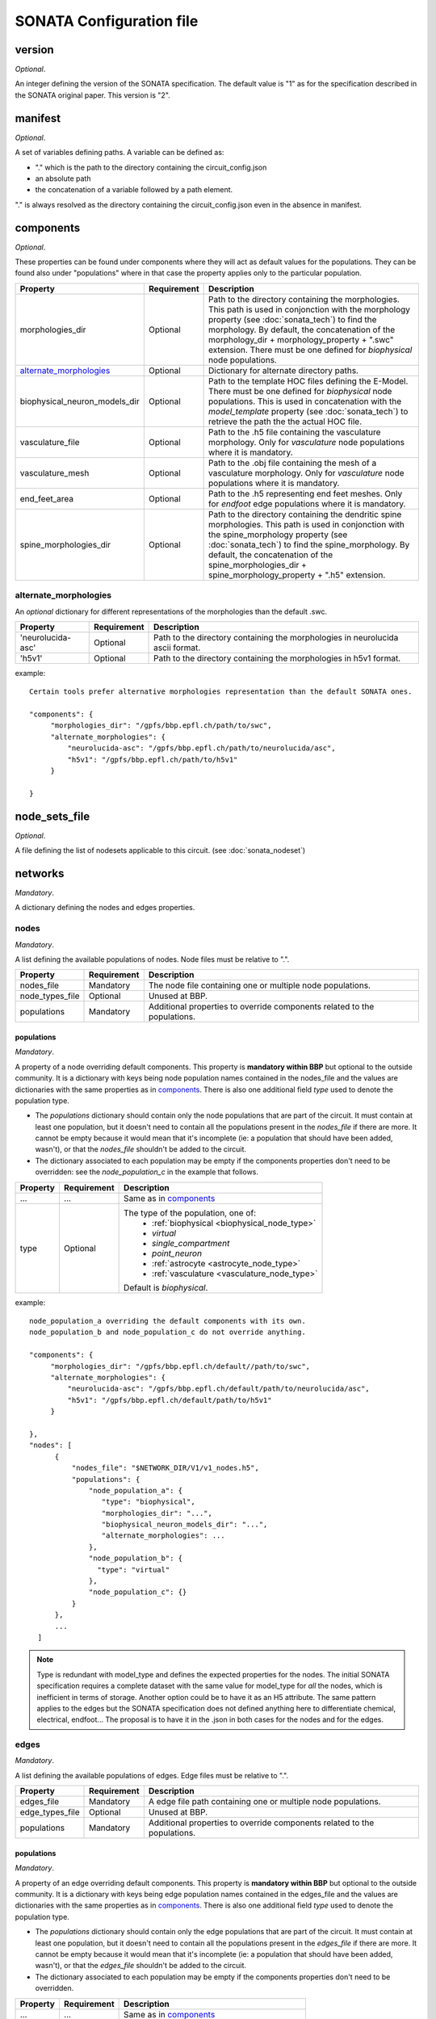 .. _sonata_config:

SONATA Configuration file
=========================

version
-------

*Optional*.

An integer defining the version of the SONATA specification.
The default value is "1" as for the specification described in the SONATA original paper.
This version is "2".


manifest
--------

*Optional*.

A set of variables defining paths.
A variable can be defined as:

- "." which is the path to the directory containing the circuit_config.json

- an absolute path

- the concatenation of a variable followed by a path element.

"." is always resolved as the directory containing the circuit_config.json even in the absence in manifest.


components
----------

*Optional*.

These properties can be found under components where they will act as default values for the populations.
They can be found also under "populations" where in that case the property applies only to the particular population.

.. table::

   =============================== =========== ====================================
   Property                        Requirement Description
   =============================== =========== ====================================
   morphologies_dir                Optional    Path to the directory containing the morphologies.
                                               This path is used in conjonction with the morphology property (see :doc:`sonata_tech`) to find the morphology.
                                               By default, the concatenation of the morphology_dir + morphology_property + ".swc" extension.
                                               There must be one defined for `biophysical` node populations.
   `alternate_morphologies`_       Optional    Dictionary for alternate directory paths.
   biophysical_neuron_models_dir   Optional    Path to the template HOC files defining the E-Model.
                                               There must be one defined for `biophysical` node populations.
                                               This is used in concatenation with the `model_template` property (see :doc:`sonata_tech`) to retrieve the path the the actual HOC file.
   vasculature_file                Optional    Path to the .h5 file containing the vasculature morphology.
                                               Only for `vasculature` node populations where it is mandatory.
   vasculature_mesh                Optional    Path to the .obj file containing the mesh of a vasculature morphology.
                                               Only for `vasculature` node populations where it is mandatory.
   end_feet_area                   Optional    Path to the .h5 representing end feet meshes.
                                               Only for `endfoot` edge populations where it is mandatory.
   spine_morphologies_dir          Optional    Path to the directory containing the dendritic spine morphologies.
                                               This path is used in conjonction with the spine_morphology property (see :doc:`sonata_tech`) to find the spine_morphology.
                                               By default, the concatenation of the spine_morphologies_dir + spine_morphology_property + ".h5" extension.
   =============================== =========== ====================================

alternate_morphologies
^^^^^^^^^^^^^^^^^^^^^^
An *optional* dictionary for different representations of the morphologies than the default .swc.

.. table::

   =============================== =========== ====================================
   Property                        Requirement Description
   =============================== =========== ====================================
   'neurolucida-asc'               Optional    Path to the directory containing the morphologies in neurolucida ascii format.
   'h5v1'                          Optional    Path to the directory containing the morphologies in h5v1 format.
   =============================== =========== ====================================

example::

  Certain tools prefer alternative morphologies representation than the default SONATA ones.

  "components": {
       "morphologies_dir": "/gpfs/bbp.epfl.ch/path/to/swc",
       "alternate_morphologies": {
           "neurolucida-asc": "/gpfs/bbp.epfl.ch/path/to/neurolucida/asc",
           "h5v1": "/gpfs/bbp.epfl.ch/path/to/h5v1"
       }

  }

node_sets_file
--------------

*Optional*.

A file defining the list of nodesets applicable to this circuit. (see :doc:`sonata_nodeset`)

.. todo::

    will be defined along with nodesets file specification.

networks
--------

*Mandatory*.

A dictionary defining the nodes and edges properties.

nodes
^^^^^

*Mandatory*.

A list defining the available populations of nodes.
Node files must be relative to ".".

.. table::

   ============================== ============ ==========================================
   Property                       Requirement  Description
   ============================== ============ ==========================================
   nodes_file                     Mandatory    The node file containing one or multiple node populations.
   node_types_file                Optional     Unused at BBP.
   populations                    Mandatory    Additional properties to override components related to the populations.
   ============================== ============ ==========================================


populations
"""""""""""

*Mandatory*.

A property of a node overriding default components. This property is **mandatory within BBP** but optional to the outside community.
It is a dictionary with keys being node population names contained in the nodes_file and the values are dictionaries with the same properties as in `components`_.
There is also one additional field `type` used to denote the population type.

- The `populations` dictionary should contain only the node populations that are part of the circuit.
  It must contain at least one population, but it doesn't need to contain all the populations present in the `nodes_file` if there are more.
  It cannot be empty because it would mean that it's incomplete (ie: a population that should have been added, wasn't), or that the `nodes_file` shouldn't be added to the circuit.
- The dictionary associated to each population may be empty if the components properties don't need to be overridden: see the `node_population_c` in the example that follows.

.. _sonata_config_node_type:

.. table::

   ============================== ============ ==========================================
   Property                       Requirement  Description
   ============================== ============ ==========================================
   ...                            ...          Same as in `components`_
   type                           Optional     The type of the population, one of:
                                                  * :ref:`biophysical <biophysical_node_type>`
                                                  * `virtual`
                                                  * `single_compartment`
                                                  * `point_neuron`
                                                  * :ref:`astrocyte <astrocyte_node_type>`
                                                  * :ref:`vasculature <vasculature_node_type>`

                                               Default is `biophysical`.
   ============================== ============ ==========================================

example::

  node_population_a overriding the default components with its own.
  node_population_b and node_population_c do not override anything.

  "components": {
       "morphologies_dir": "/gpfs/bbp.epfl.ch/default//path/to/swc",
       "alternate_morphologies": {
           "neurolucida-asc": "/gpfs/bbp.epfl.ch/default/path/to/neurolucida/asc",
           "h5v1": "/gpfs/bbp.epfl.ch/default/path/to/h5v1"
       }

  },
  "nodes": [
        {
            "nodes_file": "$NETWORK_DIR/V1/v1_nodes.h5",
            "populations": {
                "node_population_a": {
                   "type": "biophysical",
                   "morphologies_dir": "...",
                   "biophysical_neuron_models_dir": "...",
                   "alternate_morphologies": ...
                },
                "node_population_b": {
                  "type": "virtual"
                },
                "node_population_c": {}
            }
        },
        ...
    ]

.. note::
    Type is redundant with model_type and defines the expected properties for the nodes.
    The initial SONATA specification requires a complete dataset with the same value for model_type for *all* the nodes, which is inefficient in terms of storage.
    Another option could be to have it as an H5 attribute.
    The same pattern applies to the edges but the SONATA specification does not defined anything here to differentiate chemical, electrical, endfoot...
    The proposal is to have it in the .json in both cases for the nodes and for the edges.

edges
^^^^^

*Mandatory*.

A list defining the available populations of edges.
Edge files must be relative to ".".

.. table::

   ============================== ============ ==========================================
   Property                       Requirement  Description
   ============================== ============ ==========================================
   edges_file                     Mandatory    A edge file path containing one or multiple node populations.
   edge_types_file                Optional     Unused at BBP.
   populations                    Mandatory    Additional properties to override components related to the populations.
   ============================== ============ ==========================================

populations
"""""""""""

*Mandatory*.

A property of an edge overriding default components. This property is **mandatory within BBP** but optional to the outside community.
It is a dictionary with keys being edge population names contained in the edges_file and the values are dictionaries with the same properties as in `components`_.
There is also one additional field `type` used to denote the population type.

- The `populations` dictionary should contain only the edge populations that are part of the circuit.
  It must contain at least one population, but it doesn't need to contain all the populations present in the `edges_file` if there are more.
  It cannot be empty because it would mean that it's incomplete (ie: a population that should have been added, wasn't), or that the `edges_file` shouldn't be added to the circuit.
- The dictionary associated to each population may be empty if the components properties don't need to be overridden.

.. table::

   ============================== ============ ==========================================
   Property                       Requirement  Description
   ============================== ============ ==========================================
   ...                            ...          Same as in `components`_
   type                           Optional     The connection type of the population, one of:
                                                  * `chemical`
                                                  * `electrical`
                                                  * `synapse_astrocyte`
                                                  * `endfoot`

                                               Default is `chemical`.
   ============================== ============ ==========================================
